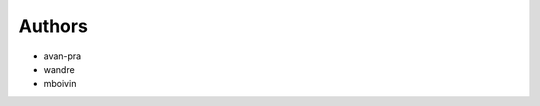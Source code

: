 Authors
-------

* avan-pra
* wandre
* mboivin

.. image:: docs/images/tesseract.jpg
   :width: 600
